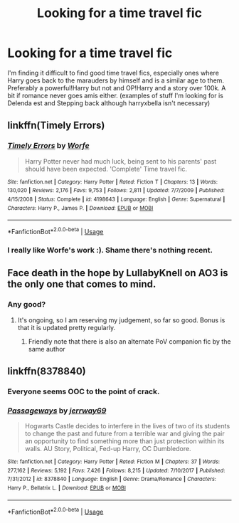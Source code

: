 #+TITLE: Looking for a time travel fic

* Looking for a time travel fic
:PROPERTIES:
:Author: dark_case123
:Score: 15
:DateUnix: 1545408991.0
:DateShort: 2018-Dec-21
:FlairText: Request
:END:
I'm finding it difficult to find good time travel fics, especially ones where Harry goes back to the marauders by himself and is a similar age to them. Preferably a powerful!Harry but not and OP!Harry and a story over 100k. A bit if romance never goes amis either. (examples of stuff I'm looking for is Delenda est and Stepping back although harryxbella isn't necessary)


** linkffn(Timely Errors)
:PROPERTIES:
:Author: A2i9
:Score: 3
:DateUnix: 1545411644.0
:DateShort: 2018-Dec-21
:END:

*** [[https://www.fanfiction.net/s/4198643/1/][*/Timely Errors/*]] by [[https://www.fanfiction.net/u/1342427/Worfe][/Worfe/]]

#+begin_quote
  Harry Potter never had much luck, being sent to his parents' past should have been expected. 'Complete' Time travel fic.
#+end_quote

^{/Site/:} ^{fanfiction.net} ^{*|*} ^{/Category/:} ^{Harry} ^{Potter} ^{*|*} ^{/Rated/:} ^{Fiction} ^{T} ^{*|*} ^{/Chapters/:} ^{13} ^{*|*} ^{/Words/:} ^{130,020} ^{*|*} ^{/Reviews/:} ^{2,176} ^{*|*} ^{/Favs/:} ^{9,753} ^{*|*} ^{/Follows/:} ^{2,811} ^{*|*} ^{/Updated/:} ^{7/7/2009} ^{*|*} ^{/Published/:} ^{4/15/2008} ^{*|*} ^{/Status/:} ^{Complete} ^{*|*} ^{/id/:} ^{4198643} ^{*|*} ^{/Language/:} ^{English} ^{*|*} ^{/Genre/:} ^{Supernatural} ^{*|*} ^{/Characters/:} ^{Harry} ^{P.,} ^{James} ^{P.} ^{*|*} ^{/Download/:} ^{[[http://www.ff2ebook.com/old/ffn-bot/index.php?id=4198643&source=ff&filetype=epub][EPUB]]} ^{or} ^{[[http://www.ff2ebook.com/old/ffn-bot/index.php?id=4198643&source=ff&filetype=mobi][MOBI]]}

--------------

*FanfictionBot*^{2.0.0-beta} | [[https://github.com/tusing/reddit-ffn-bot/wiki/Usage][Usage]]
:PROPERTIES:
:Author: FanfictionBot
:Score: 1
:DateUnix: 1545411665.0
:DateShort: 2018-Dec-21
:END:


*** I really like Worfe's work :). Shame there's nothing recent.
:PROPERTIES:
:Author: thrawnca
:Score: 1
:DateUnix: 1545431561.0
:DateShort: 2018-Dec-22
:END:


** Face death in the hope by LullabyKnell on AO3 is the only one that comes to mind.
:PROPERTIES:
:Author: Chimichanga_jaja
:Score: 1
:DateUnix: 1545411289.0
:DateShort: 2018-Dec-21
:END:

*** Any good?
:PROPERTIES:
:Author: jaddisin10
:Score: 1
:DateUnix: 1545411441.0
:DateShort: 2018-Dec-21
:END:

**** It's ongoing, so I am reserving my judgement, so far so good. Bonus is that it is updated pretty regularly.
:PROPERTIES:
:Author: Chimichanga_jaja
:Score: 1
:DateUnix: 1545414260.0
:DateShort: 2018-Dec-21
:END:

***** Friendly note that there is also an alternate PoV companion fic by the same author
:PROPERTIES:
:Author: ATRDCI
:Score: 2
:DateUnix: 1545440224.0
:DateShort: 2018-Dec-22
:END:


** linkffn(8378840)
:PROPERTIES:
:Author: BionicleKid
:Score: 1
:DateUnix: 1545431850.0
:DateShort: 2018-Dec-22
:END:

*** Everyone seems OOC to the point of crack.
:PROPERTIES:
:Author: Faeriniel
:Score: 2
:DateUnix: 1545449530.0
:DateShort: 2018-Dec-22
:END:


*** [[https://www.fanfiction.net/s/8378840/1/][*/Passageways/*]] by [[https://www.fanfiction.net/u/2027361/jerrway69][/jerrway69/]]

#+begin_quote
  Hogwarts Castle decides to interfere in the lives of two of its students to change the past and future from a terrible war and giving the pair an opportunity to find something more than just protection within its walls. AU Story, Political, Fed-up Harry, OC Dumbledore.
#+end_quote

^{/Site/:} ^{fanfiction.net} ^{*|*} ^{/Category/:} ^{Harry} ^{Potter} ^{*|*} ^{/Rated/:} ^{Fiction} ^{M} ^{*|*} ^{/Chapters/:} ^{37} ^{*|*} ^{/Words/:} ^{277,162} ^{*|*} ^{/Reviews/:} ^{5,192} ^{*|*} ^{/Favs/:} ^{7,426} ^{*|*} ^{/Follows/:} ^{8,215} ^{*|*} ^{/Updated/:} ^{7/10/2017} ^{*|*} ^{/Published/:} ^{7/31/2012} ^{*|*} ^{/id/:} ^{8378840} ^{*|*} ^{/Language/:} ^{English} ^{*|*} ^{/Genre/:} ^{Drama/Romance} ^{*|*} ^{/Characters/:} ^{Harry} ^{P.,} ^{Bellatrix} ^{L.} ^{*|*} ^{/Download/:} ^{[[http://www.ff2ebook.com/old/ffn-bot/index.php?id=8378840&source=ff&filetype=epub][EPUB]]} ^{or} ^{[[http://www.ff2ebook.com/old/ffn-bot/index.php?id=8378840&source=ff&filetype=mobi][MOBI]]}

--------------

*FanfictionBot*^{2.0.0-beta} | [[https://github.com/tusing/reddit-ffn-bot/wiki/Usage][Usage]]
:PROPERTIES:
:Author: FanfictionBot
:Score: 1
:DateUnix: 1545431861.0
:DateShort: 2018-Dec-22
:END:
